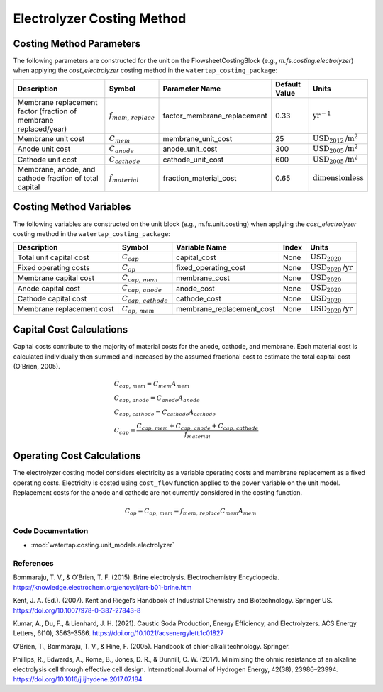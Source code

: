 Electrolyzer Costing Method
============================

Costing Method Parameters
+++++++++++++++++++++++++

The following parameters are constructed for the unit on the FlowsheetCostingBlock (e.g., `m.fs.costing.electrolyzer`) when applying the `cost_electrolyzer` costing method in the ``watertap_costing_package``:

.. csv-table::
   :header: "Description", "Symbol", "Parameter Name", "Default Value", "Units"

   "Membrane replacement factor (fraction of membrane replaced/year)", ":math:`f_{mem,\, replace}`", "factor_membrane_replacement", "0.33", ":math:`\text{yr}^{-1}`"
   "Membrane unit cost", ":math:`C_{mem}`", "membrane_unit_cost", "25", ":math:`\text{USD}_{2012}\text{/m}^2`"
   "Anode unit cost", ":math:`C_{anode}`", "anode_unit_cost", "300", ":math:`\text{USD}_{2005}\text{/m}^2`"
   "Cathode unit cost", ":math:`C_{cathode}`", "cathode_unit_cost", "600", ":math:`\text{USD}_{2005}\text{/m}^2`"
   "Membrane, anode, and cathode fraction of total capital", ":math:`f_{material}`", "fraction_material_cost", "0.65", ":math:`\text{dimensionless}`"


Costing Method Variables
++++++++++++++++++++++++

The following variables are constructed on the unit block (e.g., m.fs.unit.costing) when applying the `cost_electrolyzer` costing method in the ``watertap_costing_package``:

.. csv-table::
   :header: "Description", "Symbol", "Variable Name", "Index", "Units"

   "Total unit capital cost", ":math:`C_{cap}`", "capital_cost", "None", ":math:`\text{USD}_{2020}`"
   "Fixed operating costs", ":math:`C_{op}`", "fixed_operating_cost", "None", ":math:`\text{USD}_{2020}\text{/yr}`"
   "Membrane capital cost", ":math:`C_{cap,\, mem}`", "membrane_cost", "None", ":math:`\text{USD}_{2020}`"
   "Anode capital cost", ":math:`C_{cap,\, anode}`", "anode_cost", "None", ":math:`\text{USD}_{2020}`"
   "Cathode capital cost", ":math:`C_{cap,\, cathode}`", "cathode_cost", "None", ":math:`\text{USD}_{2020}`"
   "Membrane replacement cost", ":math:`C_{op,\, mem}`", "membrane_replacement_cost", "None", ":math:`\text{USD}_{2020}\text{/yr}`"

Capital Cost Calculations
+++++++++++++++++++++++++

Capital costs contribute to the majority of material costs for the anode, cathode, and membrane. Each material cost is calculated individually then summed and increased by the assumed fractional cost to estimate the total capital cost (O’Brien, 2005).

    .. math::

        & C_{cap,\, mem} = C_{mem}A_{mem} \\\\
        & C_{cap,\, anode} = C_{anode}A_{anode} \\\\
        & C_{cap,\, cathode} = C_{cathode}A_{cathode} \\\\
        & C_{cap} = \frac{C_{cap,\, mem}+C_{cap,\, anode}+C_{cap,\, cathode}}{f_{material}}

Operating Cost Calculations
+++++++++++++++++++++++++++

The electrolyzer costing model considers electricity as a variable operating costs and membrane replacement as a fixed operating costs. Electricity is costed using ``cost_flow`` function applied to the ``power`` variable on the unit model. Replacement costs for the anode and cathode are not currently considered in the costing function.

    .. math::

        C_{op} = C_{op,\, mem} = f_{mem,\, replace}C_{mem}A_{mem}
 
Code Documentation
------------------

* :mod:`watertap.costing.unit_models.electrolyzer`

References
----------
Bommaraju, T. V., & O’Brien, T. F. (2015). Brine electrolysis. Electrochemistry Encyclopedia. https://knowledge.electrochem.org/encycl/art-b01-brine.htm

Kent, J. A. (Ed.). (2007). Kent and Riegel’s Handbook of Industrial Chemistry and Biotechnology. Springer US. https://doi.org/10.1007/978-0-387-27843-8

Kumar, A., Du, F., & Lienhard, J. H. (2021). Caustic Soda Production, Energy Efficiency, and Electrolyzers. ACS Energy Letters, 6(10), 3563–3566. https://doi.org/10.1021/acsenergylett.1c01827

O’Brien, T., Bommaraju, T. V., & Hine, F. (2005). Handbook of chlor-alkali technology. Springer.

Phillips, R., Edwards, A., Rome, B., Jones, D. R., & Dunnill, C. W. (2017). Minimising the ohmic resistance of an alkaline electrolysis cell through effective cell design. International Journal of Hydrogen Energy, 42(38), 23986–23994. https://doi.org/10.1016/j.ijhydene.2017.07.184

